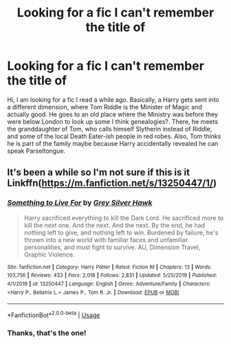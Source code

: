 #+TITLE: Looking for a fic I can't remember the title of

* Looking for a fic I can't remember the title of
:PROPERTIES:
:Author: Ignorus
:Score: 3
:DateUnix: 1580552377.0
:DateShort: 2020-Feb-01
:FlairText: What's That Fic?
:END:
Hi, I am looking for a fic I read a while ago. Basically, a Harry gets sent into a different dimension, where Tom Riddle is the Minister of Magic and actually good. He goes to an old place where the Ministry was before they were below London to look up some I think genealogies?. There, he meets the granddaughter of Tom, who calls himself Slytherin instead of Riddle, and some of the local Death Eater-ish people in red robes. Also, Tom thinks he is part of the family maybe because Harry accidentally revealed he can speak Parseltongue.


** It's been a while so I'm not sure if this is it Linkffn([[https://m.fanfiction.net/s/13250447/1/]])
:PROPERTIES:
:Author: mcc9902
:Score: 1
:DateUnix: 1580802354.0
:DateShort: 2020-Feb-04
:END:

*** [[https://www.fanfiction.net/s/13250447/1/][*/Something to Live For/*]] by [[https://www.fanfiction.net/u/2382432/Grey-Silver-Hawk][/Grey Silver Hawk/]]

#+begin_quote
  Harry sacrificed everything to kill the Dark Lord. He sacrificed more to kill the next one. And the next. And the next. By the end, he had nothing left to give, and nothing left to win. Burdened by failure, he's thrown into a new world with familiar faces and unfamiliar personalities, and must fight to survive. AU, Dimension Travel, Graphic Violence.
#+end_quote

^{/Site/:} ^{fanfiction.net} ^{*|*} ^{/Category/:} ^{Harry} ^{Potter} ^{*|*} ^{/Rated/:} ^{Fiction} ^{M} ^{*|*} ^{/Chapters/:} ^{13} ^{*|*} ^{/Words/:} ^{103,756} ^{*|*} ^{/Reviews/:} ^{433} ^{*|*} ^{/Favs/:} ^{2,018} ^{*|*} ^{/Follows/:} ^{2,831} ^{*|*} ^{/Updated/:} ^{5/25/2019} ^{*|*} ^{/Published/:} ^{4/1/2019} ^{*|*} ^{/id/:} ^{13250447} ^{*|*} ^{/Language/:} ^{English} ^{*|*} ^{/Genre/:} ^{Adventure/Family} ^{*|*} ^{/Characters/:} ^{<Harry} ^{P.,} ^{Bellatrix} ^{L.>} ^{James} ^{P.,} ^{Tom} ^{R.} ^{Jr.} ^{*|*} ^{/Download/:} ^{[[http://www.ff2ebook.com/old/ffn-bot/index.php?id=13250447&source=ff&filetype=epub][EPUB]]} ^{or} ^{[[http://www.ff2ebook.com/old/ffn-bot/index.php?id=13250447&source=ff&filetype=mobi][MOBI]]}

--------------

*FanfictionBot*^{2.0.0-beta} | [[https://github.com/tusing/reddit-ffn-bot/wiki/Usage][Usage]]
:PROPERTIES:
:Author: FanfictionBot
:Score: 1
:DateUnix: 1580802372.0
:DateShort: 2020-Feb-04
:END:


*** Thanks, that's the one!
:PROPERTIES:
:Author: Ignorus
:Score: 1
:DateUnix: 1580815398.0
:DateShort: 2020-Feb-04
:END:
